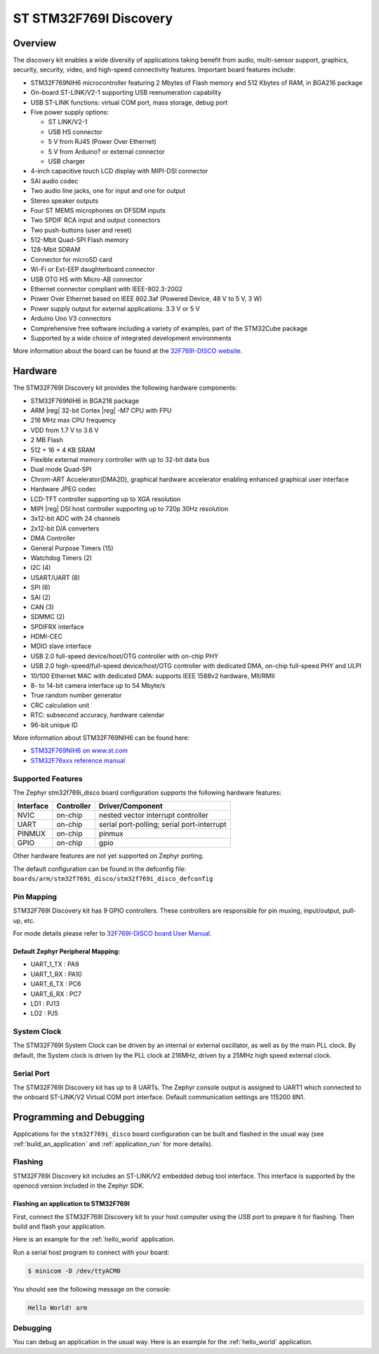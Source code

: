 .. _stm32f769i_disco_board:

ST STM32F769I Discovery
#######################

Overview
********

The discovery kit enables a wide diversity of applications taking benefit
from audio, multi-sensor support, graphics, security, security, video,
and high-speed connectivity features. Important board features include:

- STM32F769NIH6 microcontroller featuring 2 Mbytes of Flash memory and 512 Kbytes of RAM, in BGA216 package
- On-board ST-LINK/V2-1 supporting USB reenumeration capability
- USB ST-LINK functions: virtual COM port, mass storage, debug port
- Five power supply options:

  - ST LINK/V2-1
  - USB HS connector
  - 5 V from RJ45 (Power Over Ethernet)
  - 5 V from Arduino? or external connector
  - USB charger

- 4-inch capacitive touch LCD display with MIPI-DSI connector
- SAI audio codec
- Two audio line jacks, one for input and one for output
- Stereo speaker outputs
- Four ST MEMS microphones on DFSDM inputs
- Two SPDIF RCA input and output connectors
- Two push-buttons (user and reset)
- 512-Mbit Quad-SPI Flash memory
- 128-Mbit SDRAM
- Connector for microSD card
- Wi-Fi or Ext-EEP daughterboard connector
- USB OTG HS with Micro-AB connector
- Ethernet connector compliant with IEEE-802.3-2002
- Power Over Ethernet based on IEEE 802.3af (Powered Device, 48 V to 5 V, 3 W)
- Power supply output for external applications: 3.3 V or 5 V
- Arduino Uno V3 connectors
- Comprehensive free software including a variety of examples, part of the STM32Cube package
- Supported by a wide choice of integrated development environments

.. image:: img/en.stm32f769i-disco.jpg
     :width: 500px
     :align: center
     :height: 260px
     :alt: STM32F769I-DISCO

More information about the board can be found at the `32F769I-DISCO website`_.

Hardware
********

The STM32F769I Discovery kit provides the following hardware components:

- STM32F769NIH6 in BGA216 package
- ARM |reg| 32-bit Cortex |reg| -M7 CPU with FPU
- 216 MHz max CPU frequency
- VDD from 1.7 V to 3.6 V
- 2 MB Flash
- 512 + 16 + 4 KB SRAM
- Flexible external memory controller with up to 32-bit data bus
- Dual mode Quad-SPI
- Chrom-ART Accelerator(DMA2D), graphical hardware accelerator enabling enhanced graphical user interface
- Hardware JPEG codec
- LCD-TFT controller supporting up to XGA resolution
- MIPI |reg|  DSI host controller supporting up to 720p 30Hz resolution
- 3x12-bit ADC with 24 channels
- 2x12-bit D/A converters
- DMA Controller
- General Purpose Timers (15)
- Watchdog Timers (2) 
- I2C (4)
- USART/UART (8)
- SPI (6)
- SAI (2)
- CAN (3)
- SDMMC (2)
- SPDIFRX interface
- HDMI-CEC
- MDIO slave interface
- USB 2.0 full-speed device/host/OTG controller with on-chip PHY
- USB 2.0 high-speed/full-speed device/host/OTG controller with dedicated DMA, on-chip full-speed PHY and ULPI
- 10/100 Ethernet MAC with dedicated DMA: supports IEEE 1588v2 hardware, MII/RMII
- 8- to 14-bit camera interface up to 54 Mbyte/s
- True random number generator
- CRC calculation unit
- RTC: subsecond accuracy, hardware calendar
- 96-bit unique ID

More information about STM32F769NIH6 can be found here:

- `STM32F769NIH6 on www.st.com`_
- `STM32F76xxx reference manual`_

Supported Features
==================

The Zephyr stm32f769i_disco board configuration supports the following hardware features:

+-----------+------------+-------------------------------------+
| Interface | Controller | Driver/Component                    |
+===========+============+=====================================+
| NVIC      | on-chip    | nested vector interrupt controller  |
+-----------+------------+-------------------------------------+
| UART      | on-chip    | serial port-polling;                |
|           |            | serial port-interrupt               |
+-----------+------------+-------------------------------------+
| PINMUX    | on-chip    | pinmux                              |
+-----------+------------+-------------------------------------+
| GPIO      | on-chip    | gpio                                |
+-----------+------------+-------------------------------------+

Other hardware features are not yet supported on Zephyr porting.

The default configuration can be found in the defconfig file:
``boards/arm/stm32f769i_disco/stm32f769i_disco_defconfig``

Pin Mapping
===========

STM32F769I Discovery kit has 9 GPIO controllers. These controllers are responsible for pin muxing,
input/output, pull-up, etc.

For mode details please refer to `32F769I-DISCO board User Manual`_.

Default Zephyr Peripheral Mapping:
----------------------------------
- UART_1_TX : PA9
- UART_1_RX : PA10
- UART_6_TX : PC6
- UART_6_RX : PC7
- LD1 : PJ13
- LD2 : PJ5
System Clock
============

The STM32F769I System Clock can be driven by an internal or external oscillator,
as well as by the main PLL clock. By default, the System clock is driven by the PLL
clock at 216MHz, driven by a 25MHz high speed external clock.

Serial Port
===========

The STM32F769I Discovery kit has up to 8 UARTs. The Zephyr console output is assigned to UART1
which connected to the onboard ST-LINK/V2 Virtual COM port interface. Default communication
settings are 115200 8N1.

Programming and Debugging
*************************

Applications for the ``stm32f769i_disco`` board configuration can be built and
flashed in the usual way (see :ref:`build_an_application` and
:ref:`application_run` for more details).

Flashing
========

STM32F769I Discovery kit includes an ST-LINK/V2 embedded debug tool interface.
This interface is supported by the openocd version included in the Zephyr SDK.

Flashing an application to STM32F769I
-------------------------------------------

First, connect the STM32F769I Discovery kit to your host computer using
the USB port to prepare it for flashing. Then build and flash your application.

Here is an example for the :ref:`hello_world` application.

.. zephyr-app-commands::
   :zephyr-app: samples/hello_world
   :board: stm32f769i_disco
   :goals: build flash

Run a serial host program to connect with your board:

.. code-block:: console

   $ minicom -D /dev/ttyACM0

You should see the following message on the console:

.. code-block:: console

   Hello World! arm

Debugging
=========

You can debug an application in the usual way.  Here is an example for the
:ref:`hello_world` application.

.. zephyr-app-commands::
   :zephyr-app: samples/hello_world
   :board: stm32f769i_disco
   :goals: debug


.. _32F769I-DISCO website:
   http://www.st.com/en/evaluation-tools/32f769idiscovery.html

.. _32F769I-DISCO board User Manual:
   http://www.st.com/resource/en/user_manual/dm00276557.pdf

.. _STM32F769NIH6 on www.st.com:
	https://www.st.com/content/st_com/en/products/microcontrollers/stm32-32-bit-arm-cortex-mcus/stm32-high-performance-mcus/stm32f7-series/stm32f7x9/stm32f769ni.html

.. _STM32F76xxx reference manual:
   http://www.st.com/resource/en/reference_manual/dm00224583.pdf
